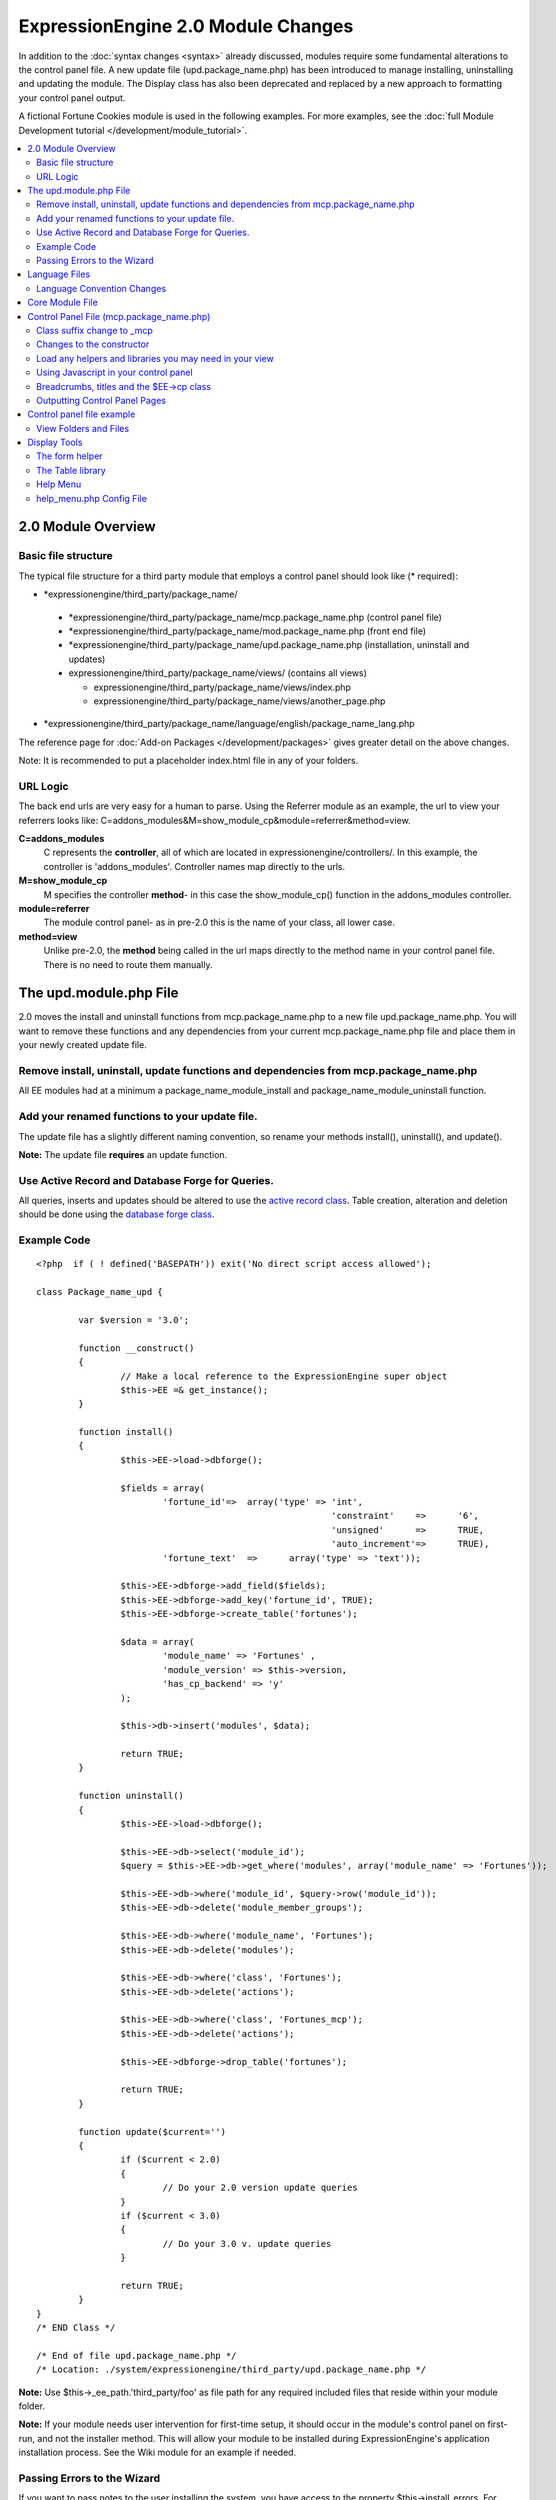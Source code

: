 ***********************************
ExpressionEngine 2.0 Module Changes
***********************************

In addition to the :doc:`syntax changes <syntax>` already discussed,
modules require some fundamental alterations to the control panel file.
A new update file (upd.package\_name.php) has been introduced to manage
installing, uninstalling and updating the module. The Display class has
also been deprecated and replaced by a new approach to formatting your
control panel output.

A fictional Fortune Cookies module is used in the following examples.
For more examples, see the :doc:`full Module Development
tutorial </development/module_tutorial>`.
      
.. contents::
	:local:
	
2.0 Module Overview
===================

Basic file structure
--------------------

The typical file structure for a third party module that employs a
control panel should look like (\* required):

-  \*expressionengine/third\_party/package\_name/

  -  \*expressionengine/third\_party/package\_name/mcp.package\_name.php
     (control panel file)
  -  \*expressionengine/third\_party/package\_name/mod.package\_name.php
     (front end file)
  -  \*expressionengine/third\_party/package\_name/upd.package\_name.php
     (installation, uninstall and updates)
  -  expressionengine/third\_party/package\_name/views/ (contains
     all views)

     -  expressionengine/third\_party/package\_name/views/index.php
     -  expressionengine/third\_party/package\_name/views/another\_page.php

-  \*expressionengine/third\_party/package\_name/language/english/package\_name\_lang.php

The reference page for :doc:`Add-on Packages </development/packages>`
gives greater detail on the above changes.

Note: It is recommended to put a placeholder index.html file in any
of your folders.

URL Logic
---------

The back end urls are very easy for a human to parse. Using the
Referrer module as an example, the url to view your referrers looks
like: C=addons\_modules&M=show\_module\_cp&module=referrer&method=view.

**C=addons\_modules**
   C represents the **controller**, all of which are located in
   expressionengine/controllers/. In this example, the controller is
   'addons\_modules'. Controller names map directly to the urls.
**M=show\_module\_cp**
   M specifies the controller **method**- in this case the
   show\_module\_cp() function in the addons\_modules controller.
**module=referrer**
   The module control panel- as in pre-2.0 this is the name of your
   class, all lower case.
**method=view**
   Unlike pre-2.0, the **method** being called in the url maps
   directly to the method name in your control panel file. There is
   no need to route them manually.

The upd.module.php File
=======================

2.0 moves the install and uninstall functions from mcp.package\_name.php
to a new file upd.package\_name.php. You will want to remove these
functions and any dependencies from your current mcp.package\_name.php
file and place them in your newly created update file.

Remove install, uninstall, update functions and dependencies from mcp.package\_name.php
---------------------------------------------------------------------------------------

All EE modules had at a minimum a package\_name\_module\_install and
package\_name\_module\_uninstall function.

Add your renamed functions to your update file.
-----------------------------------------------

The update file has a slightly different naming convention, so rename
your methods install(), uninstall(), and update().

**Note:** The update file **requires** an update function.

Use Active Record and Database Forge for Queries.
-------------------------------------------------

All queries, inserts and updates should be altered to use the `active
record
class <http://codeigniter.com/user_guide/database/active_record.html>`_.
Table creation, alteration and deletion should be done using the
`database forge
class <http://codeigniter.com/user_guide/database/forge.html>`_.

Example Code
------------

::

	<?php  if ( ! defined('BASEPATH')) exit('No direct script access allowed');
	
	class Package_name_upd {
	
		var $version = '3.0';
	
		function __construct()
		{
			// Make a local reference to the ExpressionEngine super object
			$this->EE =& get_instance();
		}
	
		function install()
		{
			$this->EE->load->dbforge();
	
			$fields = array(
				'fortune_id'=>	array('type' => 'int',
								'constraint'	=>	'6',
								'unsigned'	=>	TRUE,
								'auto_increment'=>	TRUE),
				'fortune_text'	=>	array('type' => 'text'));
	
			$this->EE->dbforge->add_field($fields);
			$this->EE->dbforge->add_key('fortune_id', TRUE);
			$this->EE->dbforge->create_table('fortunes');
			
			$data = array(
				'module_name' => 'Fortunes' ,
				'module_version' => $this->version,
				'has_cp_backend' => 'y'
			);
			
			$this->db->insert('modules', $data);
			
			return TRUE;
		}
	
		function uninstall()
		{
			$this->EE->load->dbforge();
	
			$this->EE->db->select('module_id');
			$query = $this->EE->db->get_where('modules', array('module_name' => 'Fortunes'));
	
			$this->EE->db->where('module_id', $query->row('module_id'));
			$this->EE->db->delete('module_member_groups');
	
			$this->EE->db->where('module_name', 'Fortunes');
			$this->EE->db->delete('modules');
	
			$this->EE->db->where('class', 'Fortunes');
			$this->EE->db->delete('actions');
	
			$this->EE->db->where('class', 'Fortunes_mcp');
			$this->EE->db->delete('actions');
	
			$this->EE->dbforge->drop_table('fortunes');
	
			return TRUE;
		}
	
		function update($current='')
		{
			if ($current < 2.0)
			{
				// Do your 2.0 version update queries
			}
			if ($current < 3.0)
			{
				// Do your 3.0 v. update queries
			}
	
			return TRUE;
		}
	}
	/* END Class */
	
	/* End of file upd.package_name.php */
	/* Location: ./system/expressionengine/third_party/upd.package_name.php */

**Note:** Use $this->\_ee\_path.'third\_party/foo' as file path for
any required included files that reside within your module folder.

**Note:** If your module needs user intervention for first-time
setup, it should occur in the module's control panel on first-run,
and not the installer method. This will allow your module to be
installed during ExpressionEngine's application installation process.
See the Wiki module for an example if needed.

Passing Errors to the Wizard
----------------------------

If you want to pass notes to the user installing the system, you have
access to the property $this->install\_errors. For example, you may
want to attempt to create a folder on the server.

::

	function install()
	{
		var $errors = array();
	
		if (mkdir('/my/dir'))
		{
			$errors = array('Unable to create the directory, please manually add it before you use this module.');
		}
	
		if (count($errors) > 0)
		{
			$this->install_errors = $errors;
			return FALSE;
		}
		else
		{
			return TRUE;
		}
	}

When you pass errors, it is best practice to return FALSE.

Language Files
==============

Language Convention Changes
---------------------------

As noted in the :doc:`syntax guidelines <syntax>`, the $L array
containing language variables must be renamed to the $lang array.

Core Module File
================

For your core module file (mod.package\_name.php) you simply need to
:doc:`update the syntax <syntax>`. Be certain to change queries to use
`active
record <http://codeigniter.com/user_guide/database/active_record.html>`_.

Control Panel File (mcp.package\_name.php)
==========================================

If your module does not have a control panel, you still need an mcp file
in the format::
	
	<?php  if ( ! defined('BASEPATH')) exit('No direct script access allowed');
	
	class Package_name_mcp {
	
		var $version = '1.0';
	
		function __construct()
		{
			// Make a local reference to the ExpressionEngine super object
			$this->EE =& get_instance();
		}
	}
	/* END Class */
	
	/* End of file mcp.package_name.php */
	/* Location: ./system/expressionengine/third_party/package_name/mcp.package_name.php */

Class suffix change to \_mcp
----------------------------

To be consistent with other add-on suffixes, your module control
panel class should now use the suffix \_mcp instead of \_CP. In your
update script, don't forget to update the exp\_actions table if you
have any actions processed by your control panel class!

Changes to the constructor
--------------------------

With 2.0 there is no need to manually route your pages in the
constructor, and \_\_construct() should now be used::

	Old Syntax
	function Package_name_mcp( $switch = TRUE )
	{
		global $IN;
		
		if ($switch)
		{
			switch($IN->GBL('P'))
			{
				case 'home'	: $this->home();
					break;
			}
		}
	}
	
	NEW Syntax
	function __construct( $switch = TRUE )
	{
		// Make a local reference to the ExpressionEngine super object
		$this->EE =& get_instance();
	}

Load any helpers and libraries you may need in your view
--------------------------------------------------------

Since views are given all the existing references when they are
loaded, you may want to load certain libraries or helpers before
loading the view. This is discussed more in the `Views <#views>`_
section.

::

	$this->EE->load->helper('form');
	$this->EE->load->library('table');

Using Javascript in your control panel
--------------------------------------

ExpressionEngine comes with the jQuery javascript library included by
default. You should create and compile your JavaScript before loading
your view (or returning a string). For example, to round your buttons
using JavaScript, you'd use::

	$this->EE->load->library('javascript');
	$this->EE->javascript->output($this->EE->jquery->corner('.cp_button a'));
	$this->EE->javascript->compile();
	
	return $this->EE->load->view('index', $vars, TRUE);

Breadcrumbs, titles and the $EE->cp class
-----------------------------------------

Most markup is now handled in **views**. However, a few process such
as defining titles and breadcrumbs will still be done in your control
panel file. For the following functions, you will need to switch from
$DSP to $EE->CP

Theme urls::

       $this->EE->cp->cp\_theme\_url

Setting the base breadcrumb::

       $this->EE->cp->set\_breadcrumb(BASE.AMP.'C=addons\_modules'.AMP.'M=show\_module\_cp'.AMP.'module=package\_name',
       lang('name'));

Setting the title::

       $this->EE->cp->set\_variable('cp\_page\_title', 'page\_title');

Outputting Control Panel Pages
------------------------------

There are two ways to output your control panel pages. Similar to
pre-2.0, you may return a string, which will automatically be placed
inside the cp page's content container. In addition, 2.0 allows you
to use `views <#views>`_ to handle your display. Using views is the
preferred architecture as they are much easier to read and modify
than when your controller methods build the output mixed with the
logic.

Dynamic information in views is conveyed with view variables. They
are created by passing an associative array when you load the view
(array keys become the variable names in the view file). So in your
control panel file, focus on removing the Display class and creating
an array containing all of the data you will need to display. Once
you have your array, you simply pass it to the view. You can format
your page using plain HTML in the view file.

To load a view, you use::

	return $this->EE->load->view('index', $vars, TRUE);

Note in the above example that the third argument of view() is being
used so that instead of being added to existing output, it is
returned as a string, and that the value is being returned by the
method. In this example, the view file named index.php in the
module's views folder would be loaded, and variables are supplied to
it via the $vars array.

Data is passed from the controller to the view by way of an array or
an object in the second parameter of the view loading function. Here
is an example using an array::

	$data = array(
				   'title' => 'My Title',
				   'heading' => 'My Heading',
				   'message' => 'My Message'
			  );
	
	return $this->EE->load->view('name', $data, TRUE);

And here's an example using an object::

	$data = new Foo_class(); $this->EE->load->view('name', $data, TRUE);

Note: If you use an object, the class variables will be turned into
array elements.

You can also pass a variable using $this->EE->cp->set\_variable().
This allows you to set vars without needing to pass an array into the
view. This is used exclusively for setting control panel variables
such as page titles.

Don't forget to return your view when you load it, or the content
will not be placed into the appropriate section of the control panel
page!

Control panel file example
==========================

This all may sound daunting at first if you're not already used to
working with CodeIgniter, but you'll quickly see how simple it can be.
Going back to our Fortunes module, let's take a look at outputting a
simple control panel page. The Fortune module's home page is about as
simple as it gets, consisting of two links. To create the page , our
index() method would look like::

	function index($message = '') 
	{		 
		$this->EE->view->cp_page_title = lang('fortunes_module_name');
	
		$this->EE->load->library('javascript');
		$this->EE->javascript->output($this->EE->jquery->corner('.cp_button a'));
		$this->EE->javascript->compile();
	
		$vars['view_url'] = BASE.AMP.'C=addons_modules'.AMP.'M=show_module_cp'.AMP.'module=fortunes'.AMP.'method=view';  
		$vars['add_url'] = BASE.AMP.'C=addons_modules'.AMP.'M=show_module_cp'.AMP.'module=fortunes'.AMP.'method=add';
	
		return $this->EE->load->view('index', $vars, TRUE);
	} 

The page title is set using the CP class. To add a bit of style, the
javascript library is used to round some corners (on our cp\_button
links). And lastly, a view is loaded sending an array containing two
variables is returned. The view file might be as simple as::

	<ul>
		<li><div class="cp_button"><a href="<?=$add_url?>"><?=lang('add_fortune')?></a></div></li>
		<li><div class="cp_button"><a href="<?=$view_url?>"><?=lang('view_fortunes')?></a></div></li>
	</ul>

For an example of a more complex page, see the
:doc:`/development/module_tutorial`.

View Folders and Files
----------------------

**Note:** If your module doesn't have a control panel, you may skip this
step.

A view is simply a web page or page fragment. To create your module
control panel using views to show the rendered output, you will start by
creating a views folder. In general, each page of your control panel
will have its own view file inside the views folder.

**NOTE:** You are not required to use a view file to create your output
markup. Any string that the method returns is placed inside the control
panel page's content container. For very simple pages, this may the
option you choose. However, views are the best architectural choice, as
they are modular and easy to read and modify. As such, they are the
recommended approach.

Since view files are really just HTML snippets with a bit of PHP added
to output your variables, one easy way to get started is by viewing the
rendered output of your current module. Using the 'Fortunes' demo module
as an example, here is the output html for the home page::

	<div id='contentNB'>
	
	<h1>Fortunes Control Panel</h1>
	
	<div class='itemWrapper' >
	<h5><a href='index.php?S=0&C=modules&M=fortunes&P=add' >Add Fortune</a></h5>
	</div>
	
	<div class='itemWrapper' >
	<h5><a href='index.php?S=0&C=modules&M=fortunes&P=view' >View Fortunes</a></h5>
	</div>
	
	</div>

Everything inside the contentNB division will be controlled by your view
file. Thus to replicate the current module, you could simply copy the
rendered html and replace the variable elements with, well, variables::

	<div class='itemWrapper'>
	<h5><a href="<?=BASE.AMP.'C=addons_modules'.AMP.'M=show_module_cp'.AMP.'module=fortunes'.AMP.'method=add'?>">
		<?=lang('add_fortune')?></a></h5>
	</div>
	
	<div class='itemWrapper'>
	<h5>href="<?=BASE.AMP.'C=addons_modules'.AMP.'M=show_module_cp'.AMP.'module=fortunes'.AMP.'method=view'?>">
		<?=lang('view_fortunes')?></a></h5>
	</div>

There are a few things to note in the above changeover:

#. Views are REALLY easy!
#. Use php :doc:`short tags </development/guidelines/view_php_syntax>` in your views
   for increased legibility. If your server does not support short
   tags, ExpressionEngine will automatically rewrite them when
   processing your view file.
#. Module control panel URLs have been changed slightly. The structure
   is logical and easy to follow, but it's an easy tweak to miss when
   converting your module.
#. Note the use of constants and in particular the change from BASEPATH
   to BASE.
#. The ease of using your language variables:
   <?=lang('view\_fortunes')?>
#. The Fortunes sample module is kinda ugly.

Let's make the output a bit less ugly. The 'Referrer' module is a nice
example. Riffing on that, we end up with a completed view file that was
shown above::

	<ul>
	  <li><div class="cp_button"><a href="<?=$add_url?>"><?=lang('add_fortune')?></a></div></li>
	  <li><div class="cp_button"><a href="<?=$view_url?>"><?=lang('view_fortunes')?></a></div></li>
	</ul>

Easy to change the markup, isn't it? I also added a few variables to
help keep the view file simple and easy to read.

**Note:** jQuery should typically be handled in the controller and not
the view files. It's perfectly acceptable to do otherwise, but the
Javascript library has some automation that can help keep your view
files simple in this regard.

Display Tools
=============

The Table library and the Form helper may be particularly useful when
creating your output, so let's take a quick look at them.

The form helper
---------------

If you need a control panel, you will likely be dealing with forms.
The form helper provides the tools for creating quick, versatile
forms. (Think $FNS->form\_declaration() on steroids, or the legacy
Display class, but without requiring you to remember eight or ten
function arguments…)

While too extensive to go into great detail here, let's take a look
at a quick example of the form helper in action. Using the Fortunes
example module, there is a very simple form used to enter new
fortunes and edit existing ones. The rendered html looks like::

	<h1>Add Fortune</h1>
	
	<form method='post'  name='target' id='target'  action='index.php?S=0&C=modules&M=fortunes&P=update' >
	<div class='hidden'><input type='hidden' name='XID' value='0801a8c15ef3ad5a7c1318f232a210eb721464a1' /></div>
	
	
	<table border='0'  cellspacing='0' cellpadding='0' style='width:100%;'  class='tableBorder' >
	<tr>
	<td  class='tableCellOne' >
	<textarea  dir='ltr'  style='width:100%;' name='fortune_text' id='fortune_text' cols='90' rows='15' class='textarea' ></textarea>
	
	</td>
	</tr>
	</table>
	
	
	<div class='itemWrapper' ><br />
	
	<input  type='submit' class='submit' value='Add Fortune'  />
	</div>
	</form>

Again, you can almost do a 'copy/paste' of your output html and then
just go in and replace your variable bits with actual php variables.
Let the form helper take care of the details of the form creation.

::

	<?php if ($message != ''):?>  
		<p class="notice"><?=$message?></p> 
	<?php endif;?>  
	
	<?=form_open($form_action, '', $hidden)?> 
	<table border='0' cellspacing='0' cellpadding='0' style='width:100%;' class='tableBorder' > <tr> <td class='tableCellOne' >  
		<?=form_textarea(array('id'=>'fortune_text','name'=>'fortune_text','class'=>'textarea','value'=>$fortune_text));?> 
	</td> </tr> </table> 
	
	<div class='itemWrapper' ><br />  
		<?=form_submit(array('name' => 'submit', 'value' => lang('update'), 'class' => 'submit'));?> 
	</div>  
	
	<?=form_close()?> 

That's all there is to it. You now have a view (fortune\_form.php)
that allows new entries, edits, and generates the appropriate
messages.

The Table library
-----------------

The Table library is the other resource you'll find invaluable when
creating your views. It will often prove easier and cleaner than hard
coding your table markup (though you can do that as well). Here's
another sample from or fortunes module: in this case, it's the original
'view' page- where you can see your existing fortunes and select
fortunes to modify or delete. (**NOTE:** The
:doc:`/development/module_tutorial` explains views further.)

Here's how we can use the table library to generate our somewhat
complex 'view fortunes' page::

	<?php if ($message != ''):?>
		<p class="notice"><?=$message?></p>
	<?php endif;?>
	
	<?php if(count($fortunes) > 0):?>
	
		<?=form_open($form_action)?>
	
		<?php
		$this->table->set_template($cp_table_template);
		$this->table->set_heading(
			lang('fortune_text'),
			lang('modify_fortune'),
			form_checkbox('select_all', 'true', FALSE, 'class="toggle_all" id="select_all"').NBS.lang('delete_fortune','select_all')
			);
	
		foreach($fortunes as $fortune)
		{
			$this->table->add_row(
					$fortune['fortune'],
					'<a href="'.$fortune['modify_link'].'">'.lang('modify_fortune').'</a>',
					form_checkbox($fortune['toggle'])
					);
		}
		?>
	
		<?=$this->table->generate()?>
		<div><?=form_submit(array('name' => 'submit', 'value' => lang('delete'), 'class' => 'submit'));?></div>
	
		<?=$pagination?>
	
		<?=form_close()?>
	<?php else: ?>
		<?=lang('no_fortunes')?>  
	<?php endif;?>

Using the Table library allows for easier changes to the dynamically
generated tabular data than it would be to hard code the table rows
and cells. It also ensures that your tables have the same markup and
styles applied to them as the rest of the theme the user has enabled
for their control panel.

Help Menu
---------

The control panel help menu item provides context sensitive links for
users to useful documentation. You can leverage this to have the help
menu take users to your add-on's documentation with the addition of a
very simple config file.

help\_menu.php Config File
--------------------------

In your add-on package's config folder, create a file named
help\_menu.php. The construction of the file is simple - a PHP file with
an associative array that maps your control panel class methods to
specific URLs. ::

	<?php
	
	$help_menu = array(
	
	'index'		=> 'http://example.com/user_guide/',
	'add'		=> 'http://example.com/user_guide/add_fortune.html',
	'view'		=> 'http://example.com/user_guide/view_fortune.html'
	
	);
	
	/* End of file help_menu.php */
	/* Location: ./system/expressionengine/third_party/package_name/config/help_menu.php */

For instance, whenever the method add() is called, the Help menu link
would direct the user to
*http://example.com/user\_guide/add\_fortune.html*.

**Tip:** Using the control panel Help menu link is a great way to check
to make sure that each page of your module's control panel is
documented!
